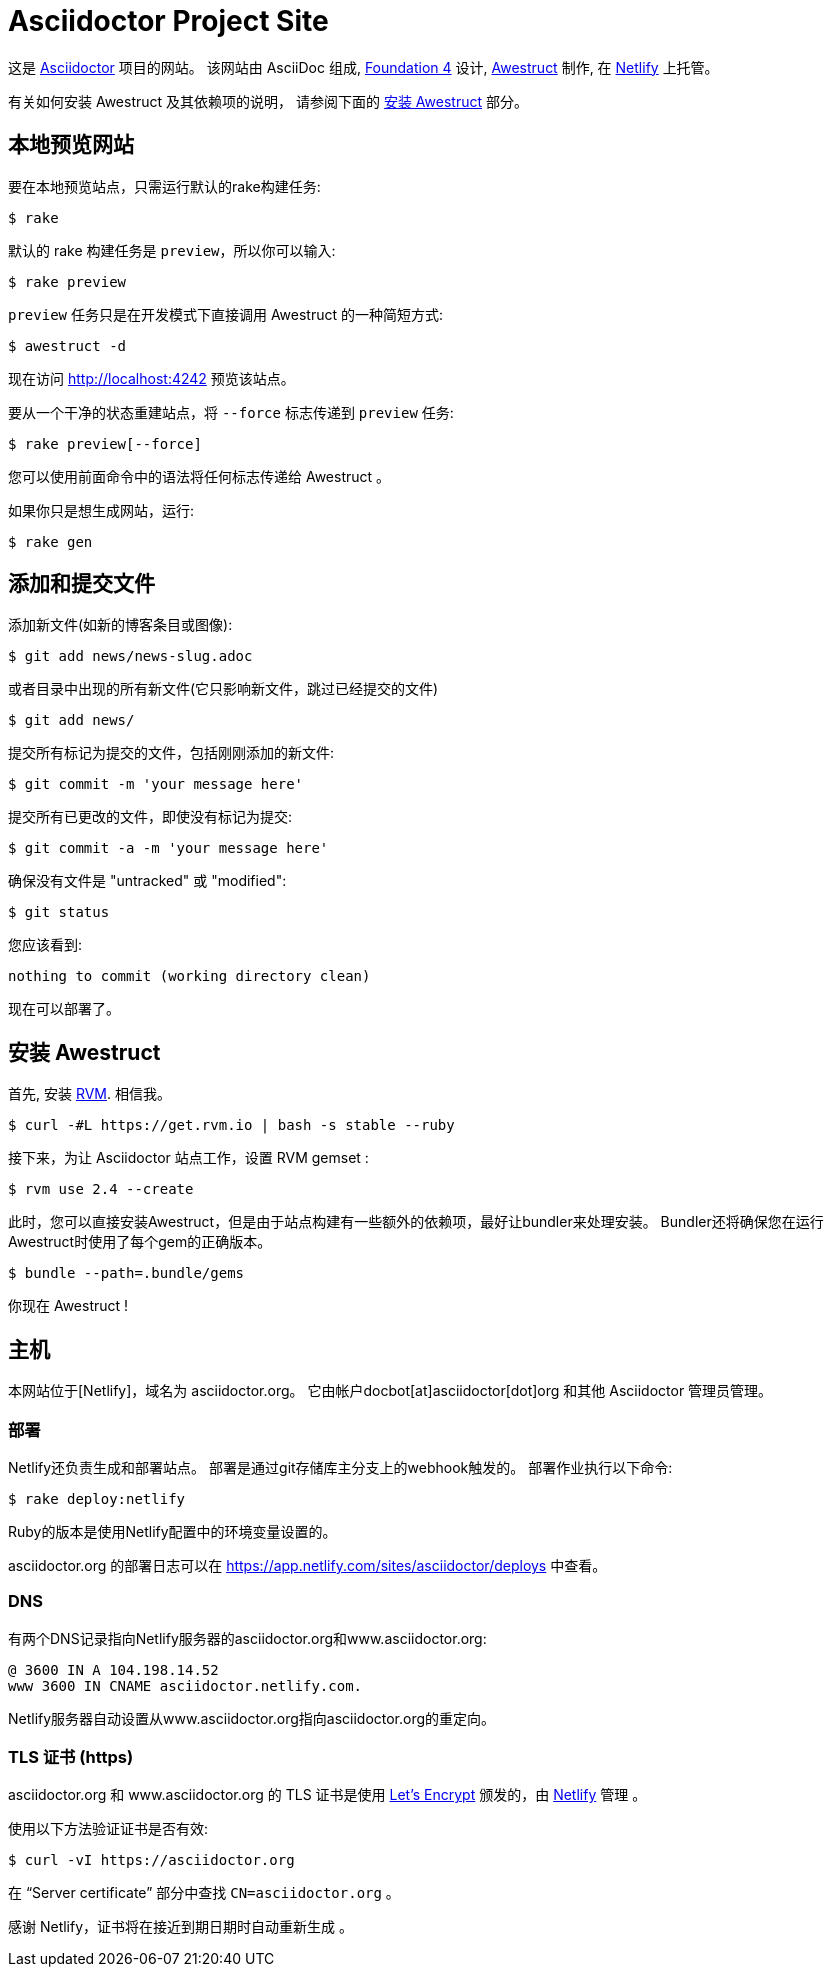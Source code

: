 = Asciidoctor Project Site
// Settings:
ifdef::env-github[]
:badges:
endif::[]
// URIs:
:uri-letsencrypt: https://letsencrypt.org
:uri-letsencrypt-article: https://fedoramagazine.org/letsencrypt-now-available-fedora/
:uri-awestruct: https://github.com/awestruct/awestruct
:uri-netlify: https://www.netlify.com
:uri-netlify-deploys: https://app.netlify.com/sites/asciidoctor/deploys
:uri-travis-builds: https://travis-ci.org/asciidoctor/asciidoctor.org

ifdef::badges[]
image:https://secure.travis-ci.org/asciidoctor/asciidoctor.org.svg?branch=master[Build Status,link={uri-travis-builds}]
image:https://www.netlify.com/img/global/badges/netlify-dark.svg[Deploy Status,45,20,link={uri-netlify-deploys}]
endif::[]

这是 https://asciidoctor.org[Asciidoctor] 项目的网站。
该网站由 AsciiDoc 组成,  https://foundation.zurb.com/sites/docs/v/4.3.2[Foundation 4] 设计,  {uri-awestruct}[Awestruct] 制作, 在 {uri-netlify}[Netlify] 上托管。

有关如何安装 Awestruct 及其依赖项的说明， 请参阅下面的 <<安装 Awestruct>> 部分。

== 本地预览网站

要在本地预览站点，只需运行默认的rake构建任务:

 $ rake

默认的 rake 构建任务是 `preview`，所以你可以输入:

 $ rake preview

`preview` 任务只是在开发模式下直接调用 Awestruct 的一种简短方式:

 $ awestruct -d

现在访问 http://localhost:4242 预览该站点。

要从一个干净的状态重建站点，将 `--force` 标志传递到 `preview` 任务:

 $ rake preview[--force]

您可以使用前面命令中的语法将任何标志传递给 Awestruct 。

如果你只是想生成网站，运行:

 $ rake gen

////
=== Set the JavaScript runtime

If you're building the site on Linux and Awestruct fails to locate a JavaScript runtime, you can either:

. install a node.js package or
. set the following environment variable in your shell profile scripts (e.g., `~/.bash_profile`):

 $ export EXECJS_RUNTIME=SpiderMonkey
////

== 添加和提交文件

添加新文件(如新的博客条目或图像):

 $ git add news/news-slug.adoc

或者目录中出现的所有新文件(它只影响新文件，跳过已经提交的文件)

 $ git add news/

提交所有标记为提交的文件，包括刚刚添加的新文件:

 $ git commit -m 'your message here'

提交所有已更改的文件，即使没有标记为提交:

 $ git commit -a -m 'your message here'

确保没有文件是 "untracked" 或 "modified":

 $ git status

您应该看到:

[.output]
....
nothing to commit (working directory clean)
....

现在可以部署了。

////
== Deploy the site to GitHub Pages

The following commands will push changes (`git push`), clean build the site (`--force -g`) using the production profile (`-P production`), then deploy it to github pages (`--deploy`):

 $ git push &&
   awestruct -P production --force -g --deploy

Or simply run the prepared rake build task (to deploy locally):

 $ rake deploy

Or just push and let {uri-travis-builds}[Travis CI] do the work of deploying the site:

 $ rake push

If you want to push without triggering a publish, add the following to the commit message:

....
[ci skip]
....
////

== 安装 Awestruct

首先, 安装 https://rvm.io[RVM].
相信我。

 $ curl -#L https://get.rvm.io | bash -s stable --ruby

接下来，为让 Asciidoctor 站点工作，设置 RVM gemset :

 $ rvm use 2.4 --create

此时，您可以直接安装Awestruct，但是由于站点构建有一些额外的依赖项，最好让bundler来处理安装。
Bundler还将确保您在运行Awestruct时使用了每个gem的正确版本。

 $ bundle --path=.bundle/gems

你现在 Awestruct !

== 主机

本网站位于[Netlify]，域名为 asciidoctor.org。
它由帐户docbot[at]asciidoctor[dot]org 和其他 Asciidoctor 管理员管理。

=== 部署

Netlify还负责生成和部署站点。
部署是通过git存储库主分支上的webhook触发的。
部署作业执行以下命令:

 $ rake deploy:netlify

Ruby的版本是使用Netlify配置中的环境变量设置的。

asciidoctor.org 的部署日志可以在 {uri-netlify-deploys} 中查看。

=== DNS

有两个DNS记录指向Netlify服务器的asciidoctor.org和www.asciidoctor.org:

 @ 3600 IN A 104.198.14.52
 www 3600 IN CNAME asciidoctor.netlify.com.

Netlify服务器自动设置从www.asciidoctor.org指向asciidoctor.org的重定向。

=== TLS 证书 (https)

asciidoctor.org 和 www.asciidoctor.org 的 TLS 证书是使用 {uri-letsencrypt}[Let's Encrypt] 颁发的，由 {uri-netlify}[Netlify] 管理 。

使用以下方法验证证书是否有效:

 $ curl -vI https://asciidoctor.org

在 "`Server certificate`" 部分中查找  `CN=asciidoctor.org`  。

感谢 Netlify，证书将在接近到期日期时自动重新生成 。
